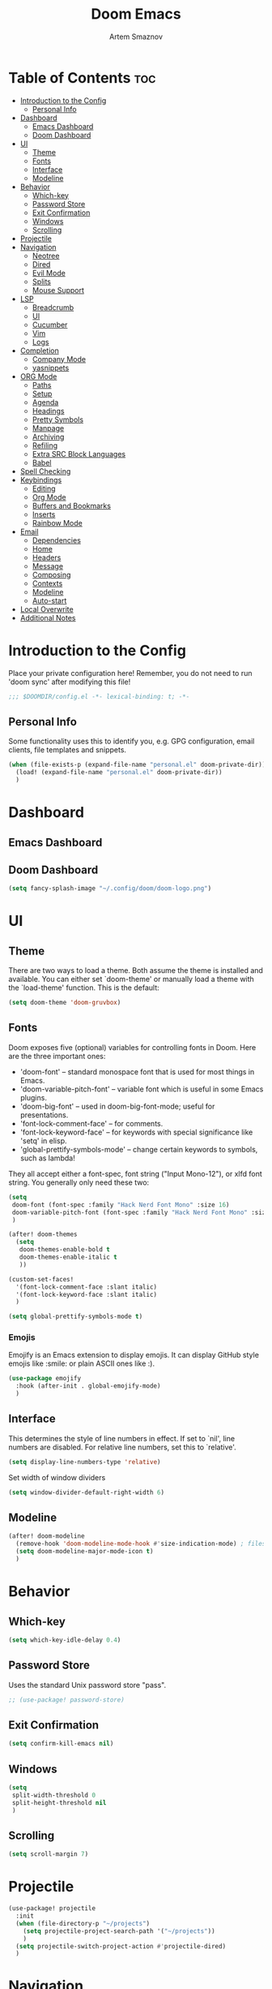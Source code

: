 #+TITLE: Doom Emacs
#+AUTHOR: Artem Smaznov
#+DESCRIPTION: Artem's personal config for Doom Emacs
#+STARTUP: overview

* Table of Contents :toc:
- [[#introduction-to-the-config][Introduction to the Config]]
  - [[#personal-info][Personal Info]]
- [[#dashboard][Dashboard]]
  - [[#emacs-dashboard][Emacs Dashboard]]
  - [[#doom-dashboard][Doom Dashboard]]
- [[#ui][UI]]
  - [[#theme][Theme]]
  - [[#fonts][Fonts]]
  - [[#interface][Interface]]
  - [[#modeline][Modeline]]
- [[#behavior][Behavior]]
  - [[#which-key][Which-key]]
  - [[#password-store][Password Store]]
  - [[#exit-confirmation][Exit Confirmation]]
  - [[#windows][Windows]]
  - [[#scrolling][Scrolling]]
- [[#projectile][Projectile]]
- [[#navigation][Navigation]]
  - [[#neotree][Neotree]]
  - [[#dired][Dired]]
  - [[#evil-mode][Evil Mode]]
  - [[#splits][Splits]]
  - [[#mouse-support][Mouse Support]]
- [[#lsp][LSP]]
  - [[#breadcrumb][Breadcrumb]]
  - [[#ui-1][UI]]
  - [[#cucumber][Cucumber]]
  - [[#vim][Vim]]
  - [[#logs][Logs]]
- [[#completion][Completion]]
  - [[#company-mode][Company Mode]]
  - [[#yasnippets][yasnippets]]
- [[#org-mode][ORG Mode]]
  - [[#paths][Paths]]
  - [[#setup][Setup]]
  - [[#agenda][Agenda]]
  - [[#headings][Headings]]
  - [[#pretty-symbols][Pretty Symbols]]
  - [[#manpage][Manpage]]
  - [[#archiving][Archiving]]
  - [[#refiling][Refiling]]
  - [[#extra-src-block-languages][Extra SRC Block Languages]]
  - [[#babel][Babel]]
- [[#spell-checking][Spell Checking]]
- [[#keybindings][Keybindings]]
  - [[#editing][Editing]]
  - [[#org-mode-1][Org Mode]]
  - [[#buffers-and-bookmarks][Buffers and Bookmarks]]
  - [[#inserts][Inserts]]
  - [[#rainbow-mode][Rainbow Mode]]
- [[#email][Email]]
  - [[#dependencies][Dependencies]]
  - [[#home][Home]]
  - [[#headers][Headers]]
  - [[#message][Message]]
  - [[#composing][Composing]]
  - [[#contexts][Contexts]]
  - [[#modeline-1][Modeline]]
  - [[#auto-start][Auto-start]]
- [[#local-overwrite][Local Overwrite]]
- [[#additional-notes][Additional Notes]]

* Introduction to the Config
Place your private configuration here! Remember, you do not need to run 'doom sync' after modifying this file!
#+begin_src emacs-lisp
;;; $DOOMDIR/config.el -*- lexical-binding: t; -*-
#+end_src

** Personal Info
Some functionality uses this to identify you, e.g. GPG configuration, email clients, file templates and snippets.
#+begin_src emacs-lisp
(when (file-exists-p (expand-file-name "personal.el" doom-private-dir))
  (load! (expand-file-name "personal.el" doom-private-dir))
  )
#+end_src

* Dashboard
** Emacs Dashboard
# Emacs Dashboard is an extensible startup screen showing you recent files, bookmarks, agenda items and an Emacs banner.

# #+begin_src emacs-lisp
# (use-package! dashboard
#   :init      ;; tweak dashboard config before loading it
#   (setq
#    dashboard-set-heading-icons t
#    dashboard-set-file-icons t
#    dashboard-page-separator "\n \n"
#    dashboard-banner-logo-title "There is no place like home!"
#    ;; dashboard-startup-banner 'logo ;; use standard emacs logo as banner
#    ;; dashboard-startup-banner "~/.config/doom/doom-emacs-logo.txt"  ;; use doom dashboard ASCII banner
#    dashboard-startup-banner "~/.config/doom/doom-logo.png"  ;; use custom image as banner
#    dashboard-center-content t ;; set to 't' for centered content
#    dashboard-items '(
#                      (recents . 10)
#                      (agenda . 5 )
#                      (bookmarks . 5)
#                      (projects . 5)
#                      (registers . 5)
#                      )
#    )

#   :config
#   (dashboard-setup-startup-hook)
#   (dashboard-modify-heading-icons '(
#                                     (recents . "file-text")
#                                     (bookmarks . "book")
#                                     )))
# #+end_src

# This setting ensures that emacsclient always opens on *dashboard* rather than *scratch*.

# #+begin_src emacs-lisp
# (setq
#  doom-fallback-buffer "*dashboard*"
#  doom-fallback-buffer-name "*dashboard*"
#  )
# #+end_src
** Doom Dashboard
#+begin_src emacs-lisp
(setq fancy-splash-image "~/.config/doom/doom-logo.png")
#+end_src

* UI
** Theme
There are two ways to load a theme. Both assume the theme is installed and
available. You can either set `doom-theme' or manually load a theme with the
`load-theme' function. This is the default:
#+begin_src emacs-lisp
(setq doom-theme 'doom-gruvbox)
#+end_src

** Fonts
Doom exposes five (optional) variables for controlling fonts in Doom. Here
are the three important ones:

+ 'doom-font' -- standard monospace font that is used for most things in Emacs.
+ 'doom-variable-pitch-font' -- variable font which is useful in some Emacs plugins.
+ 'doom-big-font' -- used in doom-big-font-mode; useful for presentations.
+ 'font-lock-comment-face' -- for comments.
+ 'font-lock-keyword-face' -- for keywords with special significance like 'setq' in elisp.
+ 'global-prettify-symbols-mode' -- change certain keywords to symbols, such as lambda!

They all accept either a font-spec, font string ("Input Mono-12"), or xlfd
font string. You generally only need these two:
#+begin_src emacs-lisp
(setq
 doom-font (font-spec :family "Hack Nerd Font Mono" :size 16)
 doom-variable-pitch-font (font-spec :family "Hack Nerd Font Mono" :size 18)
 )

(after! doom-themes
  (setq
   doom-themes-enable-bold t
   doom-themes-enable-italic t
   ))

(custom-set-faces!
  '(font-lock-comment-face :slant italic)
  '(font-lock-keyword-face :slant italic)
  )

(setq global-prettify-symbols-mode t)
#+end_src

*** Emojis

Emojify is an Emacs extension to display emojis. It can display GitHub style emojis like :smile: or plain ASCII ones like :).
#+begin_src emacs-lisp
(use-package emojify
  :hook (after-init . global-emojify-mode)
  )
#+end_src

** Interface
This determines the style of line numbers in effect.
If set to `nil', line numbers are disabled. For relative line numbers, set this to `relative'.
#+begin_src emacs-lisp
(setq display-line-numbers-type 'relative)
#+end_src

Set width of window dividers
#+begin_src emacs-lisp
(setq window-divider-default-right-width 6)
#+end_src

** Modeline
#+begin_src emacs-lisp
(after! doom-modeline
  (remove-hook 'doom-modeline-mode-hook #'size-indication-mode) ; filesize in modeline
  (setq doom-modeline-major-mode-icon t)
  )
#+end_src

* Behavior
** Which-key
#+begin_src emacs-lisp
(setq which-key-idle-delay 0.4)
#+end_src

** Password Store

Uses the standard Unix password store "pass".
#+begin_src emacs-lisp
;; (use-package! password-store)
#+end_src

** Exit Confirmation
#+begin_src emacs-lisp
(setq confirm-kill-emacs nil)
#+end_src

** Windows
#+begin_src emacs-lisp
(setq
 split-width-threshold 0
 split-height-threshold nil
 )
#+end_src

** Scrolling
#+begin_src emacs-lisp
(setq scroll-margin 7)
#+end_src

* Projectile
#+begin_src emacs-lisp
(use-package! projectile
  :init
  (when (file-directory-p "~/projects")
    (setq projectile-project-search-path '("~/projects"))
    )
  (setq projectile-switch-project-action #'projectile-dired)
  )
#+end_src

* Navigation
** Neotree
Neotree is a file tree viewer. When you open neotree, it jumps to the current file thanks to neo-smart-open. The neo-window-fixed-size setting makes the neotree width be adjustable. Doom Emacs had no keybindings set for neotree. Since Doom Emacs uses ‘SPC t’ for ‘toggle’ keybindings, I used ‘SPC t n’ for toggle-neotree.
#+begin_src emacs-lisp
(after! neotree
  (setq
   neo-smart-open t
   neo-window-fixed-size nil)

  (after! doom-themes
    (setq doom-neotree-enable-variable-pitch t)
    )

  (map! :map neotree-mode-map
        :n "h" #'+neotree/collapse-or-up
        :n "l" #'+neotree/expand-or-open
        :n "s" #'neotree-enter-horizontal-split
        :n "v" #'neotree-enter-vertical-split
        )
  )

;; (map! :leader
;;       :desc "Neotree" "t n" #'neotree-toggle
;;       :desc "Open directory in neotree" "d n" #'neotree-dir
;;       )
#+end_src

** Dired
#+begin_src emacs-lisp
(use-package! dired
  :commands (dired dired-jump)
  :config
  (evil-collection-define-key 'normal 'dired-mode-map
    "h" 'dired-up-directory
    "l" 'dired-find-file
    "S" 'dired-do-symlink
    ))
#+end_src

Toggle hidden files in Dired
#+begin_src emacs-lisp
(use-package! dired-hide-dotfiles
  :hook (dired-mode . dired-hide-dotfiles-mode)
  :config
  (evil-collection-define-key 'normal 'dired-mode-map
    "H" 'dired-hide-dotfiles-mode))
#+end_src

** Evil Mode
#+begin_src emacs-lisp
(use-package! evil
  :config
  (define-key evil-insert-state-map (kbd "C-h") 'evil-delete-backward-char-and-join)
  (setq evil-cross-lines t)
  )
#+end_src

** Splits

I set splits to default to opening on the right using ‘prefer-horizontal-split’. I set a keybinding for ‘clone-indirect-buffer-other-window’ for when I want to have the same document in two splits. The text of the indirect buffer is always identical to the text of its base buffer; changes made by editing either one are visible immediately in the other. But in all other respects, the indirect buffer and its base buffer are completely separate. For example, I can fold one split but other will be unfolded.
#+begin_src emacs-lisp
(defun prefer-horizontal-split ()
  (set-variable 'split-height-threshold nil t)
  (set-variable 'split-width-threshold 40 t) ; make this as low as needed
  )

(add-hook 'markdown-mode-hook 'prefer-horizontal-split)

(map! :leader
      :desc "Clone indirect buffer other window" "b c" #'clone-indirect-buffer-other-window
      )
#+end_src

** Mouse Support
#+begin_src emacs-lisp
(xterm-mouse-mode 1)
#+end_src

* LSP
** Breadcrumb
#+begin_src emacs-lisp
(after! lsp-mode
  (add-hook 'lsp-mode-hook 'lsp-headerline-breadcrumb-mode)
  )
#+end_src

** UI
#+begin_src emacs-lisp
(use-package! lsp-ui
  :hook (lsp-mode . lsp-ui-mode)
  :config
  (setq lsp-ui-doc-position 'bottom))
#+end_src

** Cucumber
#+begin_src emacs-lisp
(use-package feature-mode
  :defer t
  :init
  (add-to-list 'auto-mode-alist '("\\.feature$" . feature-mode))
  :config
  (setq
   feature-default-language "en"
   ;; feature-step-search-path "features/../**/*step*/*.js"
   )
  )
#+end_src

** Vim
Enable syntax highlighting for .vim files
#+begin_src emacs-lisp
(use-package vimrc-mode
  :mode "\\.vim\\(rc\\)?\\'"
  :hook (vimrc-mode . lsp-deferred)
  )
#+end_src

** Logs
#+begin_src emacs-lisp
(use-package! syslog-mode
  :defer t
  :mode
  "\\.log$"
  "\\.log\\."
  "\\.[0-9]+$"
  :hook
  (syslog-mode . display-line-numbers-mode)
  )
#+end_src

#+begin_src emacs-lisp
(after! syslog-mode
  (add-hook 'syslog-mode-hook
            (lambda ()
              (make-local-variable 'display-line-numbers-type)
              (setq display-line-numbers-type t)
              )))
#+end_src

* Completion
** Company Mode
#+begin_src emacs-lisp
(use-package! company
  :bind
  ;; (:map company-active-map ("<tab>" . company-complete-selection))
  :custom
  (company-minimum-prefix-length 1)
  (company-tooltip-idle-delay 2)
  (company-idle-delay 1.5)
  )
#+end_src

LSP Mode
#+begin_src emacs-lisp
(after! lsp-mode
  (use-package! company
    :bind
    (:map lsp-mode-map ("<tab>" . company-indent-or-complete-common))
    )
  )
#+end_src

** yasnippets
This doesn't work but keeping it anyways
#+begin_src emacs-lisp
(after! yasnippet
  (define-key yas-minor-mode-map [(tab)]        nil)
  (define-key yas-minor-mode-map (kbd "TAB")    nil)
  (define-key yas-minor-mode-map (kbd "<tab>")  nil)
  )
#+end_src

* ORG Mode
** Paths
#+begin_src emacs-lisp
;; If you use `org' and don't want your org files in the default location below,
;; change `org-directory'. It must be set before org loads!
(setq org-directory "~/Documents/Org")

(after! org
  (setq
   org-agenda-files '("~/Documents/Org")
   org-default-notes-file (expand-file-name "notes.org" org-directory)
   org-journal-dir "~/Documents/Org/journal/"
   org-journal-date-format "%B %d, %Y (%A) "
   org-journal-file-format "%Y-%m-%d.org"
   ))
#+end_src

** Setup
#+begin_src emacs-lisp
(after! org
  (add-hook 'org-mode-hook (lambda ()
                             (org-bullets-mode 1)
                             (display-line-numbers-mode 0)
                             ))
  (setq org-ellipsis " ▼ "
        org-log-into-drawer t
        org-log-done 'time
        org-hide-emphasis-markers t
        ;; ex. of org-link-abbrev-alist in action
        ;; [[arch-wiki:Name_of_Page][Description]]
        org-link-abbrev-alist    ; This overwrites the default Doom org-link-abbrev-list
        '(
          ("google"    . "http://www.google.com/search?q=")
          ("arch-wiki" . "https://wiki.archlinux.org/index.php/")
          ("ddg"       . "https://duckduckgo.com/?q=")
          ("wiki"      . "https://en.wikipedia.org/wiki/")
          )
        ))
#+end_src

** Agenda
#+begin_src emacs-lisp
(after! org
  (setq
   org-agenda-start-with-log-mode t
   org-agenda-start-day nil
   org-agenda-span 'week
   org-agenda-start-on-weekday 1
   org-deadline-warning-days 14
   ))
#+end_src

** Headings
Setting the font sizes for each header level in Org mode.
#+begin_src emacs-lisp
(after! org
  (custom-set-faces
   '(org-level-1 ((t (:inherit outline-1 :height 1.2))))
   '(org-level-2 ((t (:inherit outline-2 :height 1.1))))
   '(org-level-3 ((t (:inherit outline-3 :height 1.0))))
   '(org-level-4 ((t (:inherit outline-4 :height 1.0))))
   '(org-level-5 ((t (:inherit outline-5 :height 1.0))))
   ))
#+end_src

** Pretty Symbols
#+begin_src emacs-lisp
(after! org
  (defun my/org-mode/load-prettify-symbols () "Prettify org mode keywords"
         (interactive)
         (setq
          prettify-symbols-mode 1
          prettify-symbols-alist
          (mapcan (lambda (x) (list x (cons (upcase (car x)) (cdr x))))
                  '(
                    ("#+begin_src"     . ?)
                    ("#+end_src"       . ?)
                    ("#+begin_example" . ?)
                    ("#+end_example"   . ?)
                    ("#+DATE:"         . ?⏱)
                    ("#+AUTHOR:"       . ?✏)
                    ("[ ]"             .  ?☐)
                    ("[X]"             . ?☑ )
                    ("[-]"             . ?❍ )
                    ("lambda"          . ?λ)
                    ("#+header:"       . ?)
                    ("#+name:"         . ?﮸)
                    ("#+results:"      . ?)
                    ("#+call:"         . ?)
                    (":properties:"    . ?)
                    (":logbook:"       . ?)
                    ))))
  )
#+end_src

** Manpage
We need ox-man for "Org eXporting" to manpage format.
#+BEGIN_SRC emacs-lisp
(use-package ox-man)
(use-package ox-gemini)
#+END_SRC

** Archiving
#+begin_src emacs-lisp
(after! org
  (setq
   org-archive-location (expand-file-name "archive.org::datetree/" org-directory)
   ))
#+end_src

** Refiling
#+begin_src emacs-lisp
(after! org
  (setq
   org-refile-targets '((org-agenda-files :maxlevel . 1))
   ))
#+end_src

Save all org buffers after a refile
#+begin_src emacs-lisp
(after! org
  (advice-add 'org-refile :after 'org-save-all-org-buffers)
  )
#+end_src

** Extra SRC Block Languages
#+begin_src emacs-lisp
(after! org
  (push '("conf-unix" . conf-unix) org-src-lang-modes)
  (push '("toml"      . conf-toml) org-src-lang-modes)
  )
#+end_src

** Babel
#+begin_src emacs-lisp
(after! org
  (require 'org-tempo)

  (add-to-list 'org-structure-template-alist '("sh" . "src shell"))
  (add-to-list 'org-structure-template-alist '("el" . "src emacs-lisp"))
  (add-to-list 'org-structure-template-alist '("py" . "src python"))
  (add-to-list 'org-structure-template-alist '("js" . "src javascript"))
  (add-to-list 'org-structure-template-alist '("lu" . "src lua"))
  )
#+end_src

Auto-tangle on save
#+begin_src emacs-lisp
;; (defun efs/org-babel-tagle-config ()
;;   (when (string-equal (buffer-file-name)
;;                       (expand-file-name "some org file location"))
;;     (let ((org-confirm-babel-evaluate nil))
;;       (org-babel-tangle))))

;;   (add-hook 'org-mode-hook (lambda () (add-hook 'after-save-hook #'efs/org-babel-tangle-config)))
#+end_src

* Spell Checking
#+begin_src emacs-lisp
(after! spell-fu
  (setq ispell-dictionary "english"))
#+end_src

* Keybindings
** Editing
Highlight colors in file
#+begin_src emacs-lisp
(map! :leader
      (:prefix ("t". "toggle")
       :desc "Fill Column Indicator" "|" #'global-display-fill-column-indicator-mode
       ))
#+end_src

** Org Mode
#+begin_src emacs-lisp
(map! :leader
      :desc "Org babel tangle" "m B" #'org-babel-tangle
      )
#+end_src

** Buffers and Bookmarks
#+begin_src emacs-lisp
(map! :leader
      (:prefix ("b". "buffer")
       :desc "List bookmarks" "L" #'list-bookmarks
       :desc "Save current bookmarks to bookmark file" "w" #'bookmark-save
       ))
#+end_src

** Inserts
#+begin_src emacs-lisp
(map! :leader
      (:prefix ("i". "insert")
       :desc "Toilet pagga" "t" (cmd! (evil-ex "R!toilet -f pagga "))
       ))
#+end_src

** Rainbow Mode
Highlight colors in file
#+begin_src emacs-lisp
(map! :leader
      (:prefix ("t". "toggle")
       :desc "Colors" "c" #'rainbow-mode
       ))
#+end_src

* Email
** Dependencies
- =mbsync=
- =mu=
- =mu4e=

A custom variable containing an email address string needs to be defined for each context
#+begin_example elisp
(defvar my/email/main "example@email.com" "My primary email address")
#+end_example

** Home
#+begin_src emacs-lisp
(use-package! mu4e
  :ensure nil
  :defer 20
  :config
  (setq
   ;; Set auto-sync interval 10 min
   mu4e-update-interval (* 10 60)
   mu4e-maildir "~/Maildir"

   mu4e-maildir-shortcuts
   '(
     ("/Inbox"             . ?i)
     ("/Work"              . ?w)
     ("/[Gmail]/Important" . ?I)
     ("/[Gmail]/Sent Mail" . ?s)
     ("/[Gmail]/Drafts"    . ?d)
     ("/[Gmail]/All Mail"  . ?a)
     ("/[Gmail]/Trash"     . ?t)
     )

   +mu4e-header--maildir-colors '(
                                  ("/Inbox"      . all-the-icons-yellow)
                                  ("/Work"       . all-the-icons-red)
                                  ("[Gmail]"     . all-the-icons-dgreen)
                                  )
   )
  )
#+end_src

** Headers
=Headers= is the view listing the emails (i.e. Inbox, Trash, Search Results, etc.)

#+begin_src emacs-lisp
(use-package! mu4e
  :ensure nil
  :defer 20
  :config
  (setq
   mu4e-split-view 'vertical
   mu4e-headers-visible-columns 80

   mu4e-headers-time-format "%l:%M:%S %p"
   mu4e-headers-date-format "%e %b %Y"
   mu4e-headers-long-date-format "%a, %e %B %Y, %l:%M:%S %p"

   ;; Colum layout for mail list
   mu4e-headers-fields '(
                         (:account-stripe . 1)
                         (:flags          . 7)
                         (:human-date     . 12)
                         (:from-or-to     . 25)
                         (:thread-subject . nil)
                         )
   ))
#+end_src

Keybindings
#+begin_src emacs-lisp
(after! mu4e
  (map! :map mu4e-headers-mode-map
        :n "m" #'mu4e-headers-mark-for-something
        :n "M" #'mu4e-headers-mark-for-move
        :n "t" #'mu4e-headers-mark-subthread
        :n "T" #'mu4e-headers-mark-thread
        )
  )
#+end_src

** Message
#+begin_src emacs-lisp
(use-package! mu4e
  :ensure nil
  :defer 20
  :config
  (setq
   ;; Don't keep message buffers
   message-kill-buffer-on-exit t

   mu4e-view-prefer-html t
   ;; mu4e-view-date-format "%c"
   ;; mu4e-date-format-long "%c"
   ))
#+end_src

Keybindings
#+begin_src emacs-lisp
(after! mu4e
  (map! :map mu4e-view-mode-map
        :n "m" #'mu4e-view-mark-for-something
        :n "M" #'mu4e-view-mark-for-move
        :n "t" #'mu4e-view-mark-subthread
        :n "T" #'mu4e-view-mark-thread
        )
  )
#+end_src

** Composing
#+begin_src emacs-lisp
(use-package! mu4e
  :ensure nil
  :defer 20
  :config
  (setq
   ;; Use HTML formatting for outgoing emails
   mu4e-compose-format-flowed t

   mu4e-compose-dont-reply-to-self t
   )
  )
#+end_src

*** Org-msg
To toggle org-msg for a single message, just apply the universal argument to the
compose or reply command (=SPC u= with ~evil~, =C-u= otherwise).

#+begin_src emacs-lisp
(use-package! org-msg
  :ensure nil
  :config
  (setq
   org-msg-startup "hidestars indent inlineimages"
   org-msg-greeting-fmt "Hello %s,\n\n"
   org-msg-greeting-name-limit 3
   org-msg-signature "\n\nCheers,\n
#+begin_signature
-- *Artem Smaznov*
#+end_signature\n")
  )
#+end_src

Color for bold text after conversion
#+begin_src emacs-lisp
;; (setq +org-msg-accent-color "#282828")
#+end_src

Disable Org-msg for composing by default
#+begin_src emacs-lisp
;; (use-package! mu4e
;;   :ensure nil
;;   :defer 20
;;   :config
;;   (setq
;;    mu4e-compose--org-msg-toggle-next nil
;;    )
;;   )
#+end_src

** Contexts
#+begin_src emacs-lisp
(use-package! mu4e
  :ensure nil
  :defer 20
  :config
  (setq
   mu4e-context-policy 'pick-first
   mu4e-compose-context-policy 'ask-if-none

   ;; don't need to run cleanup after indexing for gmail
   ;; mu4e-index-cleanup nil

   ;; because gmail uses labels as folders we can use lazy check since
   ;; messages don't really "move"
   ;; mu4e-index-lazy-check t

   user-full-name "Artem Smaznov"

   mu4e-contexts
   `(
     ,(make-mu4e-context
       :name "Artem"
       :match-func (lambda (msg) (when msg (mu4e-message-contact-field-matches msg :to my/email/artem)))
       :vars `(
               (user-mail-address  . ,my/email/artem)
               (mu4e-drafts-folder . "/[Gmail]/Drafts")
               (mu4e-sent-folder   . "/[Gmail]/Sent Mail")
               (mu4e-refile-folder . "/[Gmail]/All Mail")
               (mu4e-trash-folder  . "/[Gmail]/Trash")
               ))
     ,(make-mu4e-context
       :name "Main"
       :match-func (lambda (msg) (when msg (mu4e-message-contact-field-matches msg :to my/email/main)))
       ;; :match-func (lambda (msg) (when msg (string-prefix-p "/Main" (mu4e-message-field msg :maildir))))
       :vars `(
               (user-mail-address  . ,my/email/main)
               (mu4e-drafts-folder . "/[Gmail]/Drafts")
               (mu4e-sent-folder   . "/[Gmail]/Sent Mail")
               (mu4e-refile-folder . "/[Gmail]/All Mail")
               (mu4e-trash-folder  . "/[Gmail]/Trash")
               ))
     )))
#+end_src

** Modeline
#+begin_src emacs-lisp
(use-package! mu4e
  :ensure nil
  :defer 20
  :config
  (setq
   mu4e-alert-interesting-mail-query "flag:unread AND NOT flag:trashed AND NOT maildir:\"/[Gmail]/All Mail\""
   mu4e-display-update-status-in-modeline t
   )
  )
#+end_src

** Auto-start
Start mu4e in the background so it auto-syncs emails
#+begin_src emacs-lisp
(use-package! mu4e
  :ensure nil
  :defer 20
  :config
  (mu4e t)
  )
#+end_src

* Local Overwrite
Load custom configuration overwrites from and external file
#+begin_src emacs-lisp
(when (file-exists-p (expand-file-name "local.el" doom-private-dir))
  (load! (expand-file-name "local.el" doom-private-dir))
  )
#+end_src

* Additional Notes
Here are some additional functions/macros that could help you configure Doom:
#+BEGIN_SRC emacs-lisp
;; - `load!' for loading external *.el files relative to this one
;; - `use-package!' for configuring packages
;; - `after!' for running code after a package has loaded
;; - `add-load-path!' for adding directories to the `load-path', relative to
;;   this file. Emacs searches the `load-path' when you load packages with
;;   `require' or `use-package'.
;; - `map!' for binding new keys
#+END_SRC

To get information about any of these functions/macros, move the cursor over
the highlighted symbol at press 'K' (non-evil users must press 'C-c c k').
This will open documentation for it, including demos of how they are used.

You can also try 'gd' (or 'C-c c d') to jump to their definition and see how
they are implemented.
